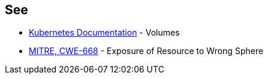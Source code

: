 == See

* https://kubernetes.io/docs/concepts/storage/volumes/#hostpath[Kubernetes Documentation] - Volumes
* https://cwe.mitre.org/data/definitions/284.html[MITRE, CWE-668] - Exposure of Resource to Wrong Sphere


